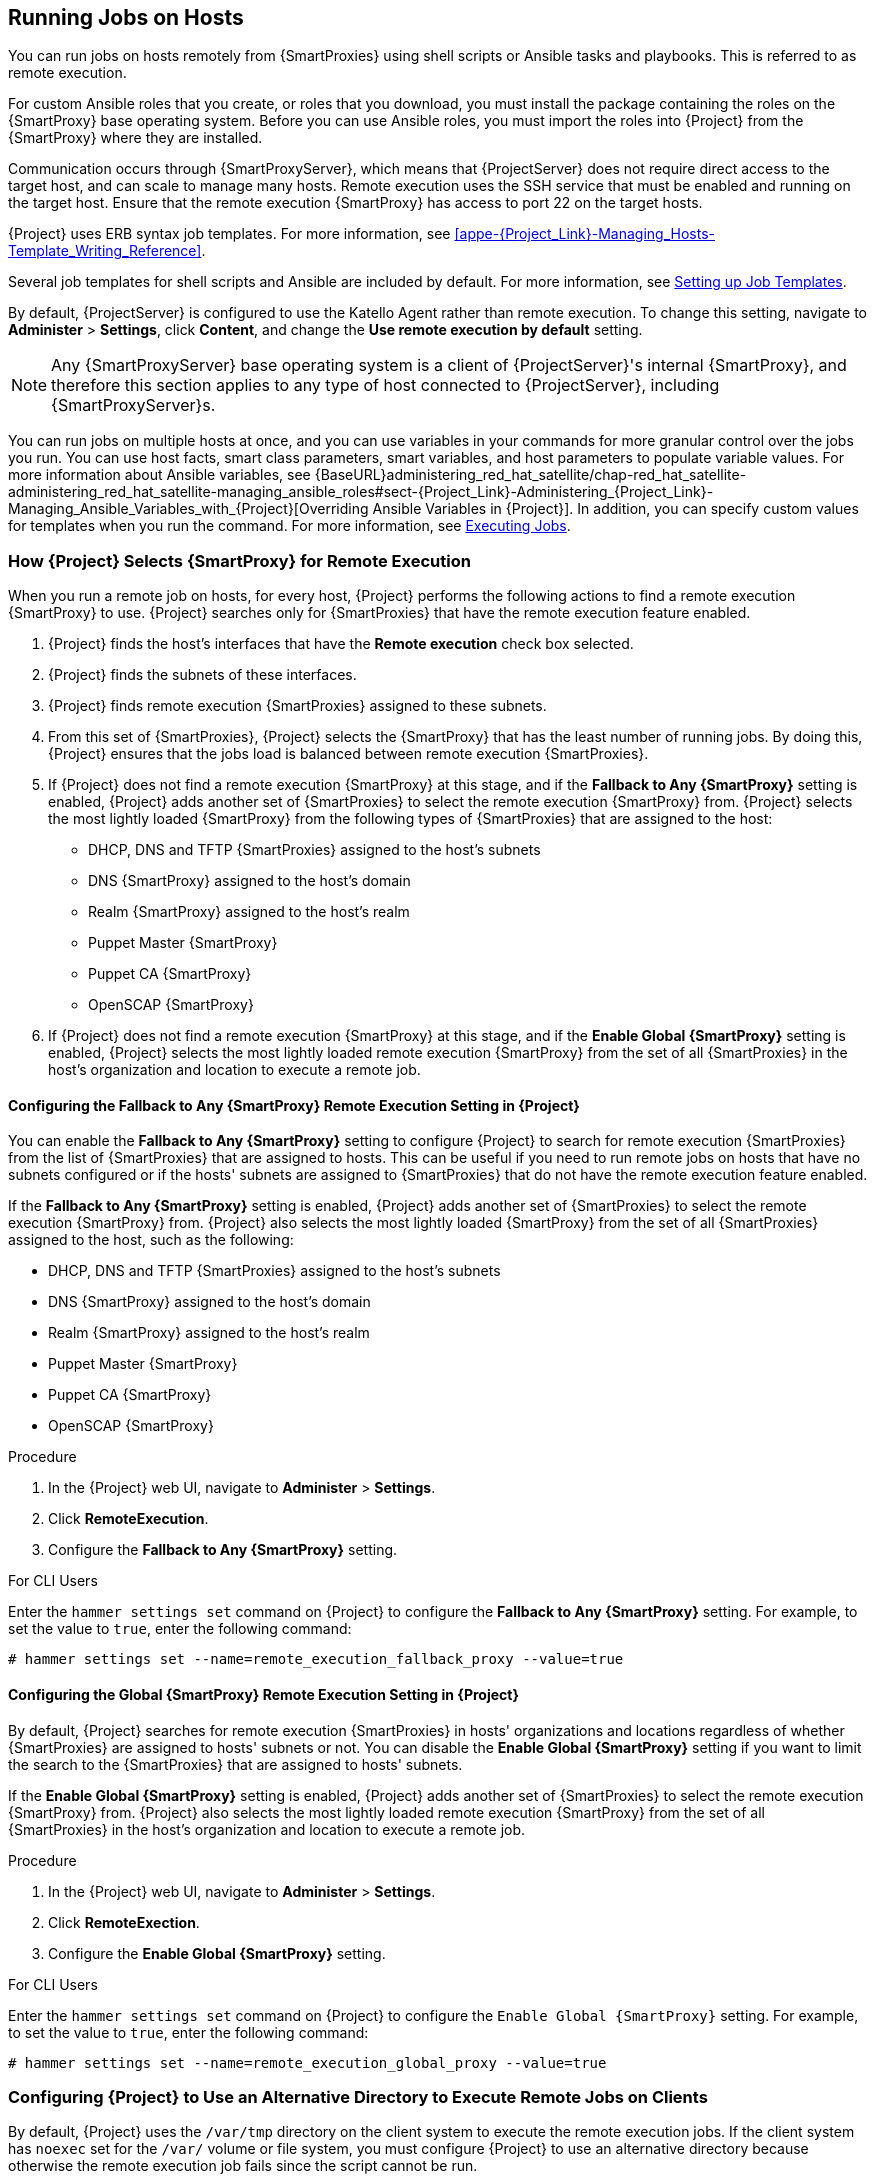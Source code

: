 [[Running_Jobs_on_Hosts]]
== Running Jobs on Hosts

You can run jobs on hosts remotely from {SmartProxies} using shell scripts or Ansible tasks and playbooks. This is referred to as remote execution.

For custom Ansible roles that you create, or roles that you download, you must install the package containing the roles on the {SmartProxy} base operating system. Before you can use Ansible roles, you must import the roles into {Project} from the {SmartProxy} where they are installed.

Communication occurs through {SmartProxyServer}, which means that {ProjectServer} does not require direct access to the target host, and can scale to manage many hosts. Remote execution uses the SSH service that must be enabled and running on the target host. Ensure that the remote execution {SmartProxy} has access to port 22 on the target hosts.

{Project} uses ERB syntax job templates. For more information, see xref:appe-{Project_Link}-Managing_Hosts-Template_Writing_Reference[].

Several job templates for shell scripts and Ansible are included by default. For more information, see xref:sect-Managing_Hosts-Setting_up_Job_Templates[].

By default, {ProjectServer} is configured to use the Katello Agent rather than remote execution. To change this setting, navigate to *Administer* > *Settings*, click *Content*, and change the *Use remote execution by default* setting.

[NOTE]
====
Any {SmartProxyServer} base operating system is a client of {ProjectServer}'s internal {SmartProxy}, and therefore this section applies to any type of host connected to {ProjectServer}, including {SmartProxyServer}s.
====

You can run jobs on multiple hosts at once, and you can use variables in your commands for more granular control over the jobs you run. You can use host facts, smart class parameters, smart variables, and host parameters to populate variable values. For more information about Ansible variables, see {BaseURL}administering_red_hat_satellite/chap-red_hat_satellite-administering_red_hat_satellite-managing_ansible_roles#sect-{Project_Link}-Administering_{Project_Link}-Managing_Ansible_Variables_with_{Project}[Overriding Ansible Variables in {Project}].
In addition, you can specify custom values for templates when you run the command. For more information, see xref:sect-Managing_Hosts-Executing_Remote_Jobs[].

[[sect-Managing_Hosts-Choosing_a_Satellite_Capsule_for_Remote_Execution]]
=== How {Project} Selects {SmartProxy} for Remote Execution
When you run a remote job on hosts, for every host, {Project} performs the following actions to find a remote execution {SmartProxy} to use. {Project} searches only for {SmartProxies} that have the remote execution feature enabled.

. {Project} finds the host's interfaces that have the *Remote execution* check box selected.
. {Project} finds the subnets of these interfaces.
. {Project} finds remote execution {SmartProxies} assigned to these subnets.
. From this set of {SmartProxies}, {Project} selects the {SmartProxy} that has the least number of running jobs. By doing this, {Project} ensures that the jobs load is balanced between remote execution {SmartProxies}.
. If {Project} does not find a remote execution {SmartProxy} at this stage, and if the *Fallback to Any {SmartProxy}* setting is enabled, {Project} adds another set of {SmartProxies} to select the remote execution {SmartProxy} from. {Project} selects the most lightly loaded {SmartProxy} from the following types of {SmartProxies} that are assigned to the host:
+
* DHCP, DNS and TFTP {SmartProxies} assigned to the host's subnets
* DNS {SmartProxy} assigned to the host's domain
* Realm {SmartProxy} assigned to the host's realm
* Puppet Master {SmartProxy}
* Puppet CA {SmartProxy}
* OpenSCAP {SmartProxy}

+
. If {Project} does not find a remote execution {SmartProxy} at this stage, and if the *Enable Global {SmartProxy}* setting is enabled, {Project} selects the most lightly loaded remote execution {SmartProxy} from the set of all {SmartProxies} in the host's organization and location to execute a remote job.

==== Configuring the Fallback to Any {SmartProxy} Remote Execution Setting in {Project}
You can enable the *Fallback to Any {SmartProxy}* setting to configure {Project} to search for remote execution {SmartProxies} from the list of {SmartProxies} that are assigned to hosts. This can be useful if you need to run remote jobs on hosts that have no subnets configured or if the hosts' subnets are assigned to {SmartProxies} that do not have the remote execution feature enabled.

If the *Fallback to Any {SmartProxy}* setting is enabled, {Project} adds another set of {SmartProxies} to select the remote execution {SmartProxy} from. {Project} also selects the most lightly loaded {SmartProxy} from the set of all {SmartProxies} assigned to the host, such as the following:

* DHCP, DNS and TFTP {SmartProxies} assigned to the host's subnets
* DNS {SmartProxy} assigned to the host's domain
* Realm {SmartProxy} assigned to the host's realm
* Puppet Master {SmartProxy}
* Puppet CA {SmartProxy}
* OpenSCAP {SmartProxy}

.Procedure

. In the {Project} web UI, navigate to *Administer* > *Settings*.
. Click *RemoteExecution*.
. Configure the *Fallback to Any {SmartProxy}* setting.

.For CLI Users

Enter the `hammer settings set` command on {Project} to configure the *Fallback to Any {SmartProxy}* setting. For example, to set the value to `true`, enter the following command:

----
# hammer settings set --name=remote_execution_fallback_proxy --value=true
----

==== Configuring the Global {SmartProxy} Remote Execution Setting in {Project}
By default, {Project} searches for remote execution {SmartProxies} in hosts' organizations and locations regardless of whether {SmartProxies} are assigned to hosts' subnets or not. You can disable the *Enable Global {SmartProxy}* setting if you want to limit the search to the {SmartProxies} that are assigned to hosts' subnets.

If the *Enable Global {SmartProxy}* setting is enabled, {Project} adds another set of {SmartProxies} to select the remote execution {SmartProxy} from. {Project} also selects the most lightly loaded remote execution {SmartProxy} from the set of all {SmartProxies} in the host's organization and location to execute a remote job.

.Procedure

. In the {Project} web UI, navigate to *Administer* > *Settings*.
. Click *RemoteExection*.
. Configure the *Enable Global {SmartProxy}* setting.

.For CLI Users

Enter the `hammer settings set` command on {Project} to configure the `Enable Global {SmartProxy}` setting. For example, to set the value to `true`, enter the following command:

----
# hammer settings set --name=remote_execution_global_proxy --value=true
----

=== Configuring {Project} to Use an Alternative Directory to Execute Remote Jobs on Clients

By default, {Project} uses the `/var/tmp` directory on the client system to execute the remote execution jobs. If the client system has `noexec` set for the `/var/` volume or file system, you must configure {Project} to use an alternative directory because otherwise the remote execution job fails since the script cannot be run.

.Procedure

Optional: To use an alternative directory, complete this procedure.

. Create a new directory, for example _new_place_:
+
[options="nowrap", subs="+quotes,verbatim,attributes"]
----
# mkdir /_remote_working_dir_
----

. Copy the SELinux context from the default `var` directory:
+
[options="nowrap", subs="+quotes,verbatim,attributes"]
----
# chcon --reference=/var _/remote_working_dir_
----

. Edit the `remote_working_dir` setting in the `/etc/foreman-proxy/settings.d/remote_execution_ssh.yml` file to point to the required directory, for example:
+
[options="nowrap", subs="+quotes,verbatim,attributes"]
----
:remote_working_dir: _/remote_working_dir_
----

[[sect-Managing_Hosts-Establishing_a_Secure_Connection_for_Remote_Commands]]
=== Distributing SSH Keys for Remote Execution

To use SSH keys for authenticating remote execution connections, you must distribute the public SSH key from {SmartProxy} to its attached hosts that you want to manage. Ensure that the SSH service is enabled and running on the hosts. Configure any network or host-based firewalls to enable access to port 22.

Use one of the following methods to distribute the public SSH key from {SmartProxy} to target hosts:

. xref:sect-Managing_Hosts-Distributing_SSH_Keys_for_Remote_Execution_Manually[].
. xref:sect-Managing_Hosts-Using_API_to_Obtain_SSH_Keys_for_Remote_Execution[].
. xref:sect-Managing_Hosts-Configuring_a_Kickstart_Template_to_Distribute_SSH_Keys_during_Provisioning[].

{Project} distributes SSH keys for the remote execution feature to the hosts provisioned from {Project} by default.

If the hosts are running on Amazon Web Services, enable password authentication. For more information, see link:https://aws.amazon.com/premiumsupport/knowledge-center/[].

[[sect-Managing_Hosts-Distributing_SSH_Keys_for_Remote_Execution_Manually]]
==== Distributing SSH Keys for Remote Execution Manually

To distribute SSH keys manually, complete the following steps:

.Procedure

. Enter the following command on {SmartProxy}. Repeat for each target host you want to manage:
+
[options="nowrap", subs="+quotes,verbatim,attributes"]
----
# ssh-copy-id -i ~foreman-proxy/.ssh/id_rsa_foreman_proxy.pub _root@target.example.com_
----

. To confirm that the key was successfully copied to the target host, enter the following command on {SmartProxy}:
+
[options="nowrap", subs="+quotes,verbatim,attributes"]
----
# ssh -i ~foreman-proxy/.ssh/id_rsa_foreman_proxy _root@target.example.com_
----

[[sect-Managing_Hosts-Using_API_to_Obtain_SSH_Keys_for_Remote_Execution]]
==== Using the {Project} API to Obtain SSH Keys for Remote Execution

To use the {Project} API to download the public key from {SmartProxy}, complete this procedure on each target host.

.Procedure

. On the target host, create the `~/.ssh~` directory to store the SSH key:
+
----
# mkdir ~/.ssh
----

. Download the SSH key from {SmartProxy}:
+
[options="nowrap", subs="+quotes,verbatim,attributes"]
----
# curl https://_{smartproxy-example-com}_:9090/ssh/pubkey >> ~/.ssh/authorized_keys
----

. Configure permissions for the `~/.ssh` directory:
+
----
# chmod 700 ~/.ssh
----

. Configure permissions for the `authorized_keys` file:
+
----
# chmod 600 ~/.ssh/authorized_keys
----

[[sect-Managing_Hosts-Configuring_a_Kickstart_Template_to_Distribute_SSH_Keys_during_Provisioning]]
==== Configuring a Kickstart Template to Distribute SSH Keys during Provisioning

You can add a `remote_execution_ssh_keys` snippet to your custom kickstart template to deploy SSH Keys to hosts during provisioning. Kickstart templates that {Project} ships include this snippet by default. Therefore, {Project} copies the SSH key for remote execution to the systems during provisioning.

.Procedure

* To include the public key in newly-provisioned hosts, add the following snippet to the Kickstart template that you use:
+
[options="nowrap", subs="+quotes,verbatim,attributes"]
----
<%= snippet 'remote_execution_ssh_keys' %>
----

=== Configuring a keytab for Kerberos Ticket Granting Tickets

Use this procedure to configure {Project} to use a keytab to obtain Kerberos ticket granting tickets. If you do not set up a keytab, you must manually retrieve tickets.

.Procedure

To ensure that the `foreman-proxy` user on {Project} can obtain Kerberos ticket granting tickets, complete the following steps:

. Find the ID of the `foreman-proxy` user:
+
[options="nowrap", subs="+quotes,verbatim,attributes"]
----
# id -u foreman-proxy
----
+
. Modify the `umask` value so that new files have the permissions `600`:
+
[options="nowrap", subs="+quotes,verbatim,attributes"]
----
# umask 077
----
+
. Create the directory for the keytab:
+
[options="nowrap", subs="+quotes,verbatim,attributes"]
----
# mkdir -p "/var/kerberos/krb5/user/_USER_ID_"
----
+
. Create a keytab or copy an existing keytab to the directory:
+
[options="nowrap", subs="+quotes,attributes"]
----
# cp _your_client.keytab_ /var/kerberos/krb5/user/_USER_ID_/client.keytab
----
+
. Change the directory owner to the `foreman-proxy` user:
+
[options="nowrap", subs="+quotes,attributes"]
----
# chown -R foreman-proxy:foreman-proxy "/var/kerberos/krb5/user/_USER_ID_"
----
+
. Ensure that the keytab file is read-only:
+
[options="nowrap", subs="+quotes,attributes"]
----
# chmod -wx "/var/kerberos/krb5/user/_USER_ID_/client.keytab"
----
+
. Restore the SELinux context:
+
[options="nowrap", subs="+quotes,attributes"]
----
# restorecon -RvF /var/kerberos/krb5
----

=== Configuring Kerberos Authentication for Remote Execution

You can use Kerberos authentication to establish an SSH connection for remote execution on {Project} hosts.

.Prerequisites

Before you can use Kerberos authentication for remote execution on {ProjectName}, you must set up a Kerberos server for identity management and ensure that you complete the following prerequisites:

* Enroll {ProjectServer} on the Kerberos server
* Enroll the {Project} target host on the Kerberos server
* Configure and initialize a Kerberos user account for remote execution
* Ensure that the foreman-proxy user on {Project} has a valid Kerberos ticket granting ticket

.Procedure

To set up {Project} to use Kerberos authentication for remote execution on hosts, complete the following steps:

. To install and enable Kerberos authentication for remote execution, enter the following command:
+
[options="nowrap", subs="+quotes,verbatim,attributes"]
----
# {installer-scenario} \
 --foreman-proxy-plugin-remote-execution-ssh-ssh-kerberos-auth true
----
+
. To edit the default user for remote execution, in the {Project} web UI, navigate to *Administer* > *Settings* and click the *RemoteExecution* tab. In the *SSH User* row, edit the second column and add the user name for the Kerberos account.
. Navigate to *remote_execution_effective_user* and edit the second column to add the user name for the Kerberos account.

To confirm that Kerberos authentication is ready to use, run a remote job on the host.

[[sect-Managing_Hosts-Configuring_and_Running_Remote_Commands]]
=== Configuring and Running Remote Jobs

Any command that you want to apply to a remote host must be defined as a job template. After you have defined a job template you can execute it multiple times.

[[sect-Managing_Hosts-Setting_up_Job_Templates]]
==== Setting up Job Templates

{Project} provides default job templates that you can use for executing jobs. To view the list of job templates, navigate to *Hosts* > *Job templates*. If want to use a template without making changes, proceed to xref:sect-Managing_Hosts-Executing_Remote_Jobs[].

You can use default templates as a base for developing your own. Default job templates are locked for editing. Clone the template and edit the clone.

. To clone a template, in the *Actions* column, select *Clone*.

. Enter a unique name for the clone and click *Submit* to save the changes.

Job templates use the Embedded Ruby (ERB) syntax. For more information about writing templates, see the xref:appe-{Project_Link}-Managing_Hosts-Template_Writing_Reference[].

.Ansible Considerations
To create an Ansible job template, use the following procedure and instead of ERB syntax, use YAML syntax. Begin the template with `---` and to the first line, you must add `- hosts: all`. You can embed an Ansible playbook YAML file into the job template body. You can also add ERB syntax to customize your YAML Ansible template. You can also import Ansible playbooks in {Project}. For more information, see xref:Synchronizing_Templates_Repositories[].

.Parameter Variables
At run time, job templates can accept parameter variables that you define for a host. Note that only the parameters visible on the *Parameters* tab at the host's edit page can be used as input parameters for job templates.
If you do not want your Ansible job template to accept parameter variables at run time, in the {Project} web UI, navigate to *Administer* > *Settings* and click the *Ansible* tab. In the *Top level Ansible variables* row, change the *Value* parameter to *No*.

[[proc-Managing_Hosts-Creating_a_Job_Template]]
.To Create a Job Template:

. Navigate to *Hosts* > *Job templates*.
. Click *New Job Template*.
. Click the *Template* tab, and in the *Name* field, enter a unique name for your job template.
. Select *Default* to make the template available for all organizations and locations.
. Create the template directly in the template editor or upload it from a text file by clicking *Import*.
. Optional: In the *Audit Comment* field, add information about the change.

. Click the *Job* tab, and in the *Job category* field, enter your own category or select from the default categories listed in xref:tabl-Managing_Hosts-Default_Job_Template_Categories[].
. Optional: In the *Description Format* field, enter a description template. For example, `Install package %{package_name}`. You can also use `%{template_name}` and `%{job_category}` in your template.
. From the *Provider Type* list, select *SSH* for shell scripts and *Ansible* for Ansible tasks or playbooks.
. Optional: In the *Timeout to kill* field, enter a timeout value to terminate the job if it does not complete.
. Optional: Click *Add Input* to define an input parameter. Parameters are requested when executing the job and do not have to be defined in the template. For examples, see the *Help* tab.
. Optional: Click *Foreign input set* to include other templates in this job.
. Optional: In the *Effective user* area, configure a user if the command cannot use the default `remote_execution_effective_user` setting.
. Optional: If this template is a snippet to be included in other templates, click the *Type* tab and select *Snippet*.
. Click the *Location* tab and add the locations where you want to use the template.
. Click the *Organizations* tab and add the organizations where you want to use the template.
. Click *Submit* to save your changes.


You can create advanced templates by including other templates in the template syntax, see xref:sect-Managing_Hosts-Creating_Advanced_Templates[] for more information.

An advanced template is required, for example, for executing jobs that perform power actions; see xref:exam-Managing_Hosts-Including_Power_Actions_in_Templates[] for information on how to include the *Power Action - SSH Default* template in a custom template.

.For CLI Users

To create a job template using a template-definition file, enter the following command:

[options="nowrap", subs="+quotes,attributes"]
----
# hammer job-template create \
--file "_path_to_template_file_" \
--name "_template_name_" \
--provider-type SSH \
--job-category "_category_name_"
----

[[tabl-Managing_Hosts-Default_Job_Template_Categories]]

.Default Job Template Categories
[options="header"]
|====
|Job template category |Description
|Packages |Templates for performing package related actions. Install, update, and remove actions are included by default.
|Puppet |Templates for executing Puppet runs on target hosts.
|Power |Templates for performing power related actions. Restart and shutdown actions are included by default.
|Commands |Templates for executing custom commands on remote hosts.
|Services |Templates for performing service related actions. Start, stop, restart, and status actions are included by default.
|Katello |Templates for performing content related actions. These templates are used mainly from different parts of the {Project} web UI (for example bulk actions UI for content hosts), but can be used separately to perform operations such as errata installation.
|====

[[exam-Managing_Hosts-Creating_a_restorecon_Template]]
.Creating a restorecon Template
====
This example shows how to create a template called *Run Command - restorecon* that restores the default *SELinux* context for all files in the selected directory on target hosts.


. Navigate to *Hosts* > *Job templates*. Click *New Job Template*.
. Enter *Run Command - restorecon* in the *Name* field. Select *Default* to make the template available to all organizations. Add the following text to the template editor:
+
[source, Ruby]
----
restorecon -RvF <%= input("directory") %>
----
+
The `<%= input("directory") %>` string is replaced by a user-defined directory during job invocation.

. On the *Job* tab, set *Job category* to `Commands`.
. Click *Add Input* to allow job customization. Enter `directory` to the *Name* field. The input name must match the value specified in the template editor.
. Click *Required* so that the command cannot be executed without the user specified parameter.
. Select *User input* from the *Input type* list. Enter a description to be shown during job invocation, for example `Target directory for restorecon`.
. Click *Submit*.

See xref:exam-Managing_Hosts-Executing_a_restorecon_Template_on_Multiple_Hosts[] for information on how to execute a job based on this template.
====

[[sect-Managing_Hosts-Executing_Remote_Jobs]]
==== Executing Jobs

You can execute a job that is based on a job template against one or more hosts.

[[proc-Managing_Hosts-Executing_a_Remote_Job]]
.Procedure

. Navigate to *Hosts* > *All Hosts* and select the target hosts on which you want to execute a remote job. You can use the search field to filter the host list.
. From the *Select Action* list, select *Schedule Remote Job*.
. On the *Job invocation* page, define the main job settings:
.. Select the *Job category* and the *Job template* you want to use.
.. Optional: Select a stored search string in the *Bookmark* list to specify the target hosts.
.. Optional: Further limit the targeted hosts by entering a *Search query*. The *Resolves to* line displays the number of hosts affected by your query. Use the refresh button to recalculate the number after changing the query. The preview icon lists the targeted hosts.
.. The remaining settings depend on the selected job template. See xref:proc-Managing_Hosts-Creating_a_Job_Template[] for information on adding custom parameters to a template.
. Optional: To configure advanced settings for the job, click *Display advanced fields*. Some of the advanced settings depend on the job template, the following settings are general:

* *Effective user* defines the user for executing the job, by default it is the SSH user.

* *Concurrency level* defines the maximum number of jobs executed at once, which can prevent overload of systems' resources in a case of executing the job on a large number of hosts.

* *Timeout to kill* defines time interval in seconds after which the job should be killed, if it is not finished already. A task which could not be started during the defined interval, for example, if the previous task took too long to finish, is canceled.

* *Type of query* defines when the search query is evaluated. This helps to keep the query up to date for scheduled tasks.

* *Execution ordering* determines the order in which the job is executed on hosts: alphabetical or randomized.
+
*Concurrency level* and *Timeout to kill* settings enable you to tailor job execution to fit your infrastructure hardware and needs.

. To run the job immediately, ensure that *Schedule* is set to *Execute now*. You can also define a one-time future job, or set up a recurring job. For recurring tasks, you can define start and end dates, number and frequency of runs. You can also use cron syntax to define repetition. For more information about cron, see the https://access.redhat.com/documentation/en-us/red_hat_enterprise_linux/7/html/system_administrators_guide/ch-automating_system_tasks[Automating System Tasks] section of the Red Hat Enterprise Linux 7 _System Administrator's Guide_.

. Click *Submit*. This displays the *Job Overview* page, and when the job completes, also displays the status of the job.

.For CLI Users

Enter the following command on {Project}:
+
----
# hammer settings set --name=remote_execution_global_proxy --value=false
----

To execute a remote job with custom parameters, complete the following steps:

. Find the ID of the job template you want to use:
+
----
# hammer job-template list
----

. Show the template details to see parameters required by your template:
+
[options="nowrap", subs="+quotes,attributes"]
----
# hammer job-template info --id _template_ID_
----

. Execute a remote job with custom parameters:
+
[options="nowrap", subs="+quotes,attributes"]
----
# hammer job-invocation create \
--job-template "_template_name_" \
--inputs _key1_="_value_",_key2_="_value_",... \
--search-query "_query_"
----
+
Replace _query_ with the filter expression that defines hosts, for example `"name ~ rex01"`. For more information about executing remote commands with hammer, enter `hammer job-template --help` and `hammer job-invocation --help`.

[[exam-Managing_Hosts-Executing_a_restorecon_Template_on_Multiple_Hosts]]
.Executing a restorecon Template on Multiple Hosts
====
This example shows how to run a job based on the template created in xref:exam-Managing_Hosts-Creating_a_restorecon_Template[] on multiple hosts. The job restores the SELinux context in all files under the */home/* directory.

. Navigate to *Hosts* > *All hosts* and select target hosts. Select *Schedule Remote Job* from the *Select Action* list.
. In the *Job invocation* page, select the `Commands` job category and the `Run Command - restorecon` job template.
. Type `/home` in the *directory* field.
. Set *Schedule* to `Execute now`.
. Click *Submit*. You are taken to the *Job invocation* page where you can monitor the status of job execution.

====
[[sect-Managing_Hosts-Monitoring_Remote_Jobs]]
==== Monitoring Jobs

You can monitor the progress of the job while it is running. This can help in any troubleshooting that may be required.

Ansible jobs run on batches of 100 hosts, so you cannot cancel a job running on a specific host. A job completes only after the Ansible playbook runs on all hosts in the batch.

[[proc-Managing_Hosts-Monitoring_a_Remote_Job]]
.To Monitor a Job:

. Navigate to the Job page. This page is automatically displayed if you triggered the job with the `Execute now` setting. To monitor scheduled jobs, navigate to *Monitor* > *Jobs* and select the job run you wish to inspect.
. On the Job page, click the *Hosts* tab. This displays the list of hosts on which the job is running.
. In the *Host* column, click the name of the host that you want to inspect. This displays the *Detail of Commands* page where you can monitor the job execution in real time.
. Click *Back to Job* at any time to return to the *Job Details* page.

.For CLI Users

To monitor the progress of a job while it is running, complete the following steps:

. Find the ID of a job:
+
[options="nowrap", subs="+quotes,attributes"]
----
# hammer job-invocation list
----

. Monitor the job output:
+
[options="nowrap", subs="+quotes,attributes"]
----
# hammer job-invocation output \
--id _job_ID_ \
--host _host_name_
----

. Optional: to cancel a job, enter the following command:
+
[options="nowrap", subs="+quotes,attributes"]
----
# hammer job-invocation cancel \
--id _job_ID_
----

[[sect-Managing_Hosts-Creating_Advanced_Templates]]
==== Creating Advanced Templates

When creating a job template, you can include an existing template in the template editor field. This way you can combine templates, or create more specific templates from the general ones.

The following template combines default templates to install and start the *httpd* service on Red Hat Enterprise Linux systems:

[source, Ruby]
----
<%= render_template 'Package Action - SSH Default', :action => 'install', :package => 'httpd' %>
<%= render_template 'Service Action - SSH Default', :action => 'start', :service_name => 'httpd' %>
----

The above template specifies parameter values for the rendered template directly. It is also possible to use the *input()* method to allow users to define input for the rendered template on job execution. For example, you can use the following syntax:

[source, Ruby]
----
<%= render_template 'Package Action - SSH Default', :action => 'install', :package => input("package") %>
----

With the above template, you have to import the parameter definition from the rendered template. To do so, navigate to the *Jobs* tab, click *Add Foreign Input Set*, and select the rendered template from the *Target template* list. You can import all parameters or specify a comma separated list.

[[exam-Managing_Hosts-Rendering_a_restorecon_Template]]
.Rendering a restorecon Template
====
This example shows how to create a template derived from the *Run command - restorecon* template created in xref:exam-Managing_Hosts-Creating_a_restorecon_Template[]. This template does not require user input on job execution, it will restore the SELinux context in all files under the */home/* directory on target hosts.

Create a new template as described in xref:sect-Managing_Hosts-Setting_up_Job_Templates[], and specify the following string in the template editor:
[source, Ruby]
----
<%= render_template("Run Command - restorecon", :directory => "/home") %>
----

====

[[exam-Managing_Hosts-Including_Power_Actions_in_Templates]]
.Including Power Actions in Templates
====
This example shows how to set up a job template for performing power actions, such as reboot. This procedure prevents {Project} from interpreting the disconnect exception upon reboot as an error, and consequently, remote execution of the job works correctly.

Create a new template as described in xref:sect-Managing_Hosts-Setting_up_Job_Templates[], and specify the following string in the template editor:
[source, Ruby]
----
<%= render_template("Power Action - SSH Default", :action => "restart") %>
----

====

[[sect-Managing_Hosts-Delegating_Permissions]]
=== Delegating Permissions for Remote Execution

You can control which users can run which jobs within your infrastructure, including which hosts they can target. The remote execution feature provides two built-in roles:

* *Remote Execution Manager*: This role allows access to all remote execution features and functionality.

* *Remote Execution User*: This role only allows running jobs; it does not provide permission to modify job templates.



You can clone the Remote Execution User role and customize its filter for increased granularity. If you adjust the filter with the `view_job_templates` permission, the user can only see and trigger jobs based on matching job templates. You can use the `view_hosts` and `view_smart_proxies` permissions to limit which hosts or {SmartProxies} are visible to the role.

The `execute_template_invocation` permission is a special permission that is checked immediately before execution of a job begins. This permission defines which job template you can run on a particular host. This allows for even more granularity when specifying permissions. For more information on working with roles and permissions see link:{BaseURL}administering_red_hat_satellite/chap-red_hat_satellite-administering_red_hat_satellite-users_and_roles#sect-{Project_Link}-Administering_{Project_Link}-Users_and_Roles-Creating_and_Managing_Roles[Creating and Managing Roles] in the _Administering {ProjectName}_.

The following example shows filters for the `execute_template_invocation` permission:

[options="nowrap", subs="+quotes,verbatim,attributes"]
----
name = Reboot and host.name = staging.example.com
name = Reboot and host.name ~ *.staging.example.com
name = "Restart service" and host_group.name = webservers
----
The first line in the above example permits the user to apply the *Reboot* template to one selected host. The second line defines a pool of hosts with names ending with *.staging.example.com*. The third line binds the template with a host group.

[NOTE]
====
Permissions assigned to users can change over time. If a user has already scheduled some jobs to run in the future, and the permissions have changed, this can result in execution failure because the permissions are checked immediately before job execution.
====
